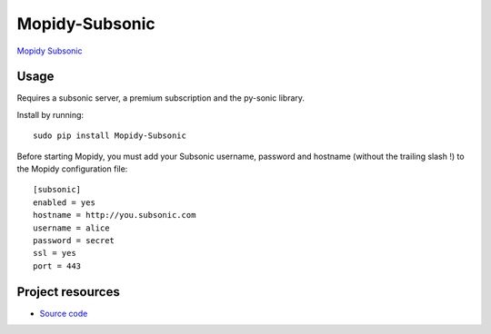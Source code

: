 Mopidy-Subsonic
================

`Mopidy <http://www.mopidy.com/>`_
`Subsonic <http://www.subsonic.com/>`_

Usage
-----

Requires a subsonic server, a premium subscription and the py-sonic library.

Install by running::

    sudo pip install Mopidy-Subsonic

Before starting Mopidy, you must add your Subsonic username, password and hostname (without the trailing slash !)
to the Mopidy configuration file::

    [subsonic]
    enabled = yes
    hostname = http://you.subsonic.com
    username = alice
    password = secret
    ssl = yes
    port = 443

Project resources
-----------------

- `Source code <https://github.com/Ulrar/Mopidy-Subsonic>`_

